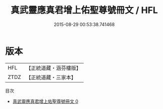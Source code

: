 #+TITLE: 真武靈應真君增上佑聖尊號冊文 / HFL

#+DATE: 2015-08-29 00:53:38.741468
* 版本
 |       HFL|【正統道藏・涵芬樓版】|
 |      ZTDZ|【正統道藏・三家本】|
目次
 - [[file:KR5c0172_000.txt][真武靈應真君增上佑聖尊號冊文 0]]
